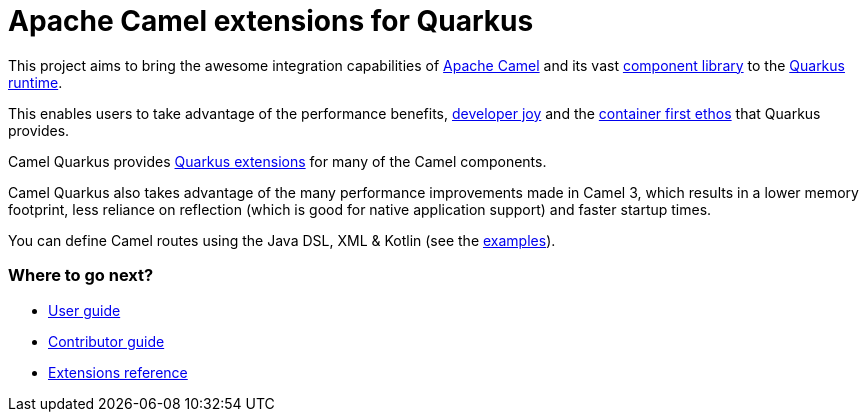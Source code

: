 = Apache Camel extensions for Quarkus

This project aims to bring the awesome integration capabilities of xref:latest@manual::index.adoc[Apache Camel]
and its vast xref:latest@components::index.adoc[component library] to the
https://quarkus.io/[Quarkus runtime].

This enables users to take advantage of the performance benefits, https://quarkus.io/vision/developer-joy[developer joy]
and the https://quarkus.io/vision/container-first[container first ethos] that Quarkus provides.

Camel Quarkus provides xref:reference/index.adoc[Quarkus extensions] for many of the Camel components.

Camel Quarkus also takes advantage of the many performance improvements made in Camel 3, which results in a lower memory footprint, less reliance on reflection (which is good for native application support) and faster startup times.

You can define Camel routes using the Java DSL, XML & Kotlin (see the xref:user-guide/examples.adoc[examples]).

=== Where to go next?

* xref:user-guide/index.adoc[User guide]
* xref:contributor-guide/index.adoc[Contributor guide]
* xref:reference/index.adoc[Extensions reference]
